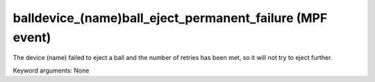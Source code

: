 balldevice_(name)ball_eject_permanent_failure (MPF event)
=========================================================

The device (name) failed to eject a ball and the number of
retries has been met, so it will not try to eject further.

Keyword arguments: None
